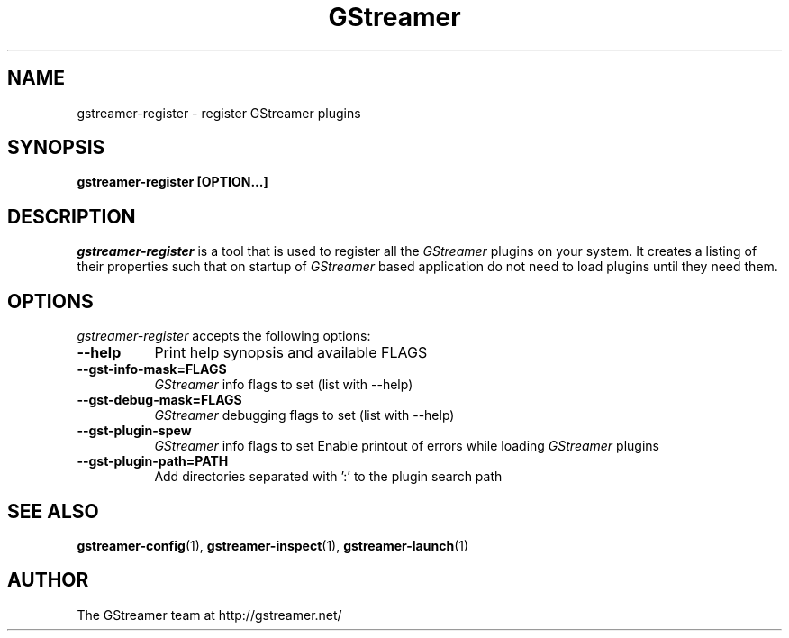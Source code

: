 .TH GStreamer 1 "March 2001"
.SH NAME
gstreamer\-register - register GStreamer plugins
.SH SYNOPSIS
.B  gstreamer\-register [OPTION...]
.SH DESCRIPTION
.PP
\fIgstreamer\-register\fP is a tool that is used to register all
the \fIGStreamer\fP plugins on your system.  It creates a listing of their
properties such that on startup of \fIGStreamer\fP based application do not
need to load plugins until they need them.
.
.SH OPTIONS
.l
\fIgstreamer\-register\fP accepts the following options:
.TP 8
.B  \-\-help
Print help synopsis and available FLAGS
.TP 8
.B  \-\-gst\-info\-mask=FLAGS
\fIGStreamer\fP info flags to set (list with \-\-help)
.TP 8
.B  \-\-gst\-debug\-mask=FLAGS
\fIGStreamer\fP debugging flags to set (list with \-\-help)
.TP 8
.B  \-\-gst\-plugin\-spew
\fIGStreamer\fP info flags to set
Enable printout of errors while loading \fIGStreamer\fP plugins
.TP 8
.B  \-\-gst\-plugin\-path=PATH
Add directories separated with ':' to the plugin search path
.SH SEE ALSO
.BR gstreamer\-config (1),
.BR gstreamer\-inspect (1),
.BR gstreamer\-launch (1)
.SH AUTHOR
The GStreamer team at http://gstreamer.net/
